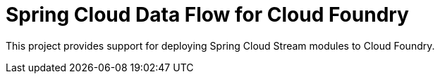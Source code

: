 [[overview]]
= Spring Cloud Data Flow for Cloud Foundry

This project provides support for deploying Spring Cloud Stream modules to Cloud Foundry.

